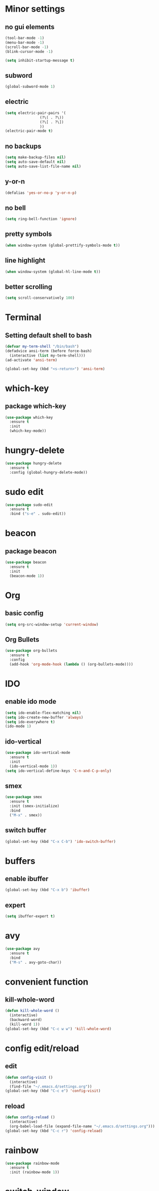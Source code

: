 #+STARTUP: overview 
#+PROPERTY: header-args :comments yes :results silent
* Minor settings
** no gui elements 
#+BEGIN_SRC emacs-lisp
  (tool-bar-mode -1)
  (menu-bar-mode -1)
  (scroll-bar-mode -1)
  (blink-cursor-mode -1)

  (setq inhibit-startup-message t)
#+END_SRC
** subword
#+BEGIN_SRC emacs-lisp
  (global-subword-mode 1)
#+END_SRC
** electric
#+BEGIN_SRC emacs-lisp
  (setq electric-pair-pairs '(
			      (?\( . ?\))
			      (?\[ . ?\])
			      ))
  (electric-pair-mode t)
#+END_SRC
** no backups
#+BEGIN_SRC emacs-lisp
  (setq make-backup-files nil)
  (setq auto-save-default nil)
  (setq auto-save-list-file-name nil)
#+END_SRC
** y-or-n
#+BEGIN_SRC emacs-lisp
  (defalias 'yes-or-no-p 'y-or-n-p)
#+END_SRC
** no bell
#+BEGIN_SRC emacs-lisp
  (setq ring-bell-function 'ignore)
#+END_SRC
** pretty symbols
#+BEGIN_SRC emacs-lisp
  (when window-system (global-prettify-symbols-mode t))
#+END_SRC
** line highlight
#+BEGIN_SRC emacs-lisp
  (when window-system (global-hl-line-mode t))
#+END_SRC
** better scrolling
#+BEGIN_SRC emacs-lisp
  (setq scroll-conservatively 100)
#+END_SRC
* Terminal
** Setting default shell to bash
#+BEGIN_SRC emacs-lisp
  (defvar my-term-shell "/bin/bash")
  (defadvice ansi-term (before force-bash)
    (interactive (list my-term-shell)))
  (ad-activate 'ansi-term)

  (global-set-key (kbd "<s-return>") 'ansi-term)
#+END_SRC
* which-key
** package which-key
#+BEGIN_SRC emacs-lisp
  (use-package which-key
    :ensure t
    :init
    (which-key-mode))
#+END_SRC
* hungry-delete
#+BEGIN_SRC emacs-lisp
  (use-package hungry-delete
    :ensure t
    :config (global-hungry-delete-mode))
#+END_SRC
* sudo edit
#+BEGIN_SRC emacs-lisp
  (use-package sudo-edit
    :ensure t
    :bind ("s-e" . sudo-edit))
#+END_SRC
* beacon
** package beacon
#+BEGIN_SRC emacs-lisp
  (use-package beacon
    :ensure t
    :init
    (beacon-mode 1))
#+END_SRC
* Org
** basic config
#+BEGIN_SRC emacs-lisp
  (setq org-src-window-setup 'current-window)
#+END_SRC
** Org Bullets
#+BEGIN_SRC emacs-lisp
  (use-package org-bullets
    :ensure t
    :config
    (add-hook 'org-mode-hook (lambda () (org-bullets-mode))))
#+END_SRC
* IDO
** enable ido mode
#+BEGIN_SRC emacs-lisp
  (setq ido-enable-flex-matching nil)
  (setq ido-create-new-buffer 'always)
  (setq ido-everywhere t)
  (ido-mode 1)
#+END_SRC
** ido-vertical
#+BEGIN_SRC emacs-lisp
  (use-package ido-vertical-mode
    :ensure t
    :init
    (ido-vertical-mode 1))
  (setq ido-vertical-define-keys 'C-n-and-C-p-only)
#+END_SRC
** smex
#+BEGIN_SRC emacs-lisp
  (use-package smex
    :ensure t
    :init (smex-initialize)
    :bind
    ("M-x" . smex))
#+END_SRC
** switch buffer
#+BEGIN_SRC emacs-lisp
  (global-set-key (kbd "C-x C-b") 'ido-switch-buffer)
#+END_SRC
* buffers
** enable ibuffer
#+BEGIN_SRC emacs-lisp
  (global-set-key (kbd "C-x b") 'ibuffer)
#+END_SRC
** expert
#+BEGIN_SRC emacs-lisp
  (setq ibuffer-expert t)
#+END_SRC
* avy 
#+BEGIN_SRC emacs-lisp
  (use-package avy
    :ensure t
    :bind
    ("M-s" . avy-goto-char))
#+END_SRC
* convenient function
** kill-whole-word
#+BEGIN_SRC emacs-lisp
  (defun kill-whole-word ()
    (interactive)
    (backward-word)
    (kill-word 1))
  (global-set-key (kbd "C-c w w") 'kill-whole-word)
#+END_SRC
* config edit/reload
** edit
#+BEGIN_SRC emacs-lisp
  (defun config-visit ()
    (interactive)
    (find-file "~/.emacs.d/settings.org"))
  (global-set-key (kbd "C-c e") 'config-visit)
#+END_SRC
** reload
#+BEGIN_SRC emacs-lisp
  (defun config-reload ()
    (interactive)
    (org-babel-load-file (expand-file-name "~/.emacs.d/settings.org")))
  (global-set-key (kbd "C-c r") 'config-reload)
#+END_SRC
* rainbow
#+BEGIN_SRC emacs-lisp
  (use-package rainbow-mode
    :ensure t
    :init (rainbow-mode 1))
#+END_SRC
* switch-window
#+BEGIN_SRC emacs-lisp
  (use-package switch-window
    :ensure t
    :config
    (setq switch-window-input-style 'minibuffer)
    (setq switch-window-increase 4)
    (setq switch-window-threshold 2)
    (setq switch-window-shortcut-style 'qwerty)
    (setq switch-window-qwerty-shortcuts
	  '("a" "s" "d" "f" "h" "j" "k" "l"))
    :bind
    ([remap other-window] . switch-window))
#+END_SRC
* window splitting function
#+BEGIN_SRC emacs-lisp
  (defun split-and-follow-horizontally ()
    (interactive)
    (split-window-below)
    (balance-windows)
    (other-window 1))
  (global-set-key (kbd "C-x 2") 'split-and-follow-horizontally)

  (defun split-and-follow-vertically ()
    (interactive)
    (split-window-right)
    (balance-windows)
    (other-window 1))
  (global-set-key (kbd "C-x 3") 'split-and-follow-vertically)
#+END_SRC
